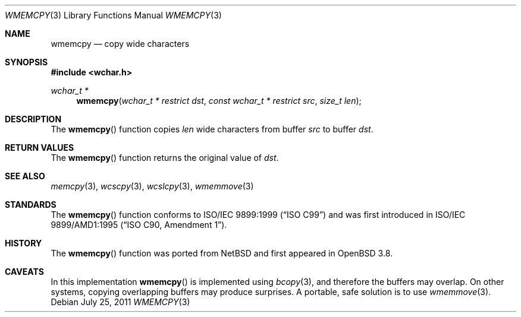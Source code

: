 .\"	$OpenBSD: wmemcpy.3,v 1.3 2011/07/25 00:38:53 schwarze Exp $
.\"
.\" Copyright (c) 1990, 1991 The Regents of the University of California.
.\" All rights reserved.
.\"
.\" This code is derived from software contributed to Berkeley by
.\" Chris Torek and the American National Standards Committee X3,
.\" on Information Processing Systems.
.\"
.\" Redistribution and use in source and binary forms, with or without
.\" modification, are permitted provided that the following conditions
.\" are met:
.\" 1. Redistributions of source code must retain the above copyright
.\"    notice, this list of conditions and the following disclaimer.
.\" 2. Redistributions in binary form must reproduce the above copyright
.\"    notice, this list of conditions and the following disclaimer in the
.\"    documentation and/or other materials provided with the distribution.
.\" 3. Neither the name of the University nor the names of its contributors
.\"    may be used to endorse or promote products derived from this software
.\"    without specific prior written permission.
.\"
.\" THIS SOFTWARE IS PROVIDED BY THE REGENTS AND CONTRIBUTORS ``AS IS'' AND
.\" ANY EXPRESS OR IMPLIED WARRANTIES, INCLUDING, BUT NOT LIMITED TO, THE
.\" IMPLIED WARRANTIES OF MERCHANTABILITY AND FITNESS FOR A PARTICULAR PURPOSE
.\" ARE DISCLAIMED.  IN NO EVENT SHALL THE REGENTS OR CONTRIBUTORS BE LIABLE
.\" FOR ANY DIRECT, INDIRECT, INCIDENTAL, SPECIAL, EXEMPLARY, OR CONSEQUENTIAL
.\" DAMAGES (INCLUDING, BUT NOT LIMITED TO, PROCUREMENT OF SUBSTITUTE GOODS
.\" OR SERVICES; LOSS OF USE, DATA, OR PROFITS; OR BUSINESS INTERRUPTION)
.\" HOWEVER CAUSED AND ON ANY THEORY OF LIABILITY, WHETHER IN CONTRACT, STRICT
.\" LIABILITY, OR TORT (INCLUDING NEGLIGENCE OR OTHERWISE) ARISING IN ANY WAY
.\" OUT OF THE USE OF THIS SOFTWARE, EVEN IF ADVISED OF THE POSSIBILITY OF
.\" SUCH DAMAGE.
.\"
.Dd $Mdocdate: July 25 2011 $
.Dt WMEMCPY 3
.Os
.Sh NAME
.Nm wmemcpy
.Nd copy wide characters
.Sh SYNOPSIS
.Fd #include <wchar.h>
.Ft wchar_t *
.Fn wmemcpy "wchar_t * restrict dst" "const wchar_t * restrict src" "size_t len"
.Sh DESCRIPTION
The
.Fn wmemcpy
function copies
.Fa len
wide characters from buffer
.Fa src
to buffer
.Fa dst .
.Sh RETURN VALUES
The
.Fn wmemcpy
function returns the original value of
.Fa dst .
.Sh SEE ALSO
.Xr memcpy 3 ,
.Xr wcscpy 3 ,
.Xr wcslcpy 3 ,
.Xr wmemmove 3
.Sh STANDARDS
The
.Fn wmemcpy
function conforms to
.St -isoC-99
and was first introduced in
.St -isoC-amd1 .
.Sh HISTORY
The
.Fn wmemcpy
function was ported from
.Nx
and first appeared in
.Ox 3.8 .
.Sh CAVEATS
In this implementation
.Fn wmemcpy
is implemented using
.Xr bcopy 3 ,
and therefore the buffers may overlap.
On other systems, copying overlapping buffers may produce surprises.
A portable, safe solution is to use
.Xr wmemmove 3 .
